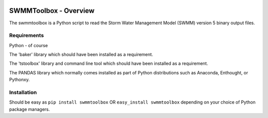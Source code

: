 .. image:: https://travis-ci.org/timcera/swmmtoolbox.svg?branch=master
    :target: https://travis-ci.org/timcera/swmmtoolbox
    :height: 20

.. image:: https://coveralls.io/repos/timcera/swmmtoolbox/badge.png?branch=master
    :target: https://coveralls.io/r/timcera/swmmtoolbox?branch=master
    :height: 20

.. image:: https://pypip.in/v/swmmtoolbox/badge.png?style=flat
    :alt: Latest release
    :target: https://pypi.python.org/pypi/swmmtoolbox

.. image:: https://pypip.in/d/swmmtoolbox/badge.png?style=flat
    :alt: PyPI downloads count
    :target: https://pypi.python.org/pypi/swmmtoolbox

.. image:: https://pypip.in/license/swmmtoolbox/badge.png?style=flat
    :alt: swmmtoolbox license
    :target: https://pypi.python.org/pypi/swmmtoolbox/

SWMMToolbox - Overview
----------------------
The swmmtoolbox is a Python script to read the Storm Water Management Model
(SWMM) version 5 binary output files.

Requirements
============
Python - of course

The 'baker' library which should have been installed as a requirement.

The 'tstoolbox' library and command line tool which should have been installed
as a requirement.

The PANDAS library which normally comes installed as part of Python
distributions such as Anaconda, Enthought, or Pythonxy.

Installation
============
Should be easy as ``pip install swmmtoolbox`` OR ``easy_install swmmtoolbox``
depending on your choice of Python package managers.
